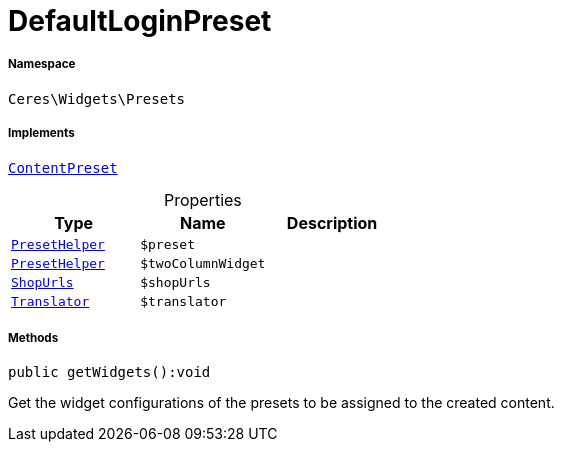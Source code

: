 :table-caption!:
:example-caption!:
:source-highlighter: prettify
:sectids!:
[[ceres__defaultloginpreset]]
= DefaultLoginPreset





===== Namespace

`Ceres\Widgets\Presets`


===== Implements
xref:stable7@interface::Shopbuilder.adoc#shopbuilder_contracts_contentpreset[`ContentPreset`]



.Properties
|===
|Type |Name |Description

|xref:Ceres/Widgets/Helper/PresetHelper.adoc#[`PresetHelper`]
a|`$preset`
||xref:Ceres/Widgets/Helper/PresetHelper.adoc#[`PresetHelper`]
a|`$twoColumnWidget`
||         xref:5.0.0@plugin-io::IO/Extensions/Constants/ShopUrls.adoc#[`ShopUrls`]
a|`$shopUrls`
|| xref:stable7@interface::Miscellaneous.adoc#miscellaneous_translation_translator[`Translator`]
a|`$translator`
|
|===


===== Methods

[source%nowrap, php]
[#getwidgets]
----

public getWidgets():void

----







Get the widget configurations of the presets to be assigned to the created content.

